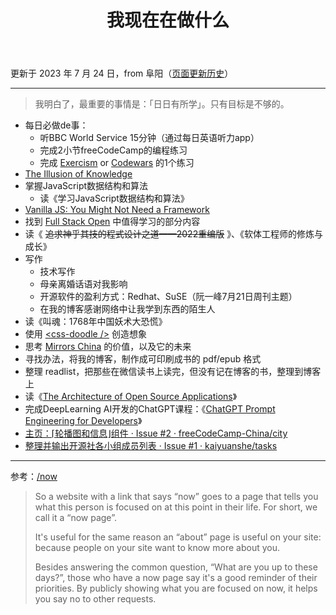 #+TITLE: 我现在在做什么
#+DESCRIPTION: 我这段时间的目标

更新于 2023 年 7 月 24 日，from 阜阳（[[https://github.com/tianheg/blog/commits/main/content/now.org][页面更新历史]]）

-----

#+BEGIN_QUOTE
我明白了，最重要的事情是：「日日有所学」。只有目标是不够的。
#+END_QUOTE

- 每日必做de事：
  - 听BBC World Service 15分钟（通过每日英语听力app）
  - 完成2小节freeCodeCamp的编程练习
  - 完成 [[https://exercism.org/][Exercism]] or [[https://www.codewars.com/][Codewars]] 的1个练习
- [[https://www.oaktreecapital.com/insights/memo/the-illusion-of-knowledge][The Illusion of Knowledge]]
- 掌握JavaScript数据结构和算法
  - 读《学习JavaScript数据结构和算法》
- [[https://frontendmasters.com/courses/vanilla-js-apps/][Vanilla JS: You Might Not Need a Framework]]
- 找到 [[https://fullstackopen.com/en/][Full Stack Open]] 中值得学习的部分内容
- 读《 +追求神乎其技的程式设计之道——2022重编版+ 》、《软体工程师的修炼与成长》
- 写作
  - 技术写作
  - 母亲离婚话语对我影响
  - 开源软件的盈利方式：Redhat、SuSE（阮一峰7月21日周刊主题）
  - 在我的博客感谢网络中让我学到东西的陌生人
- 读《叫魂：1768年中国妖术大恐慌》
- 使用 [[https://css-doodle.com/][<css-doodle />]] 创造想象
- 思考 [[https://github.com/tianheg/mirrors-china][Mirrors China]] 的价值，以及它的未来
- 寻找办法，将我的博客，制作成可印刷成书的 pdf/epub 格式
- 整理 readlist，把那些在微信读书上读完，但没有记在博客的书，整理到博客上
- 读《[[https://aosabook.org/en/][The Architecture of Open Source Applications]]》
- 完成DeepLearning AI开发的ChatGPT课程：《[[https://learn.deeplearning.ai/chatgpt-prompt-eng/][ChatGPT Prompt Engineering for Developers]]》
- [[https://github.com/freeCodeCamp-China/city/issues/2][主页：⌈轮播图和信息⌋组件 · Issue #2 · freeCodeCamp-China/city]]
- [[https://github.com/kaiyuanshe/tasks/issues/1][整理并输出开源社各小组成员列表 · Issue #1 · kaiyuanshe/tasks]]

-----

参考：[[https://nownownow.com/about][/now]]

#+BEGIN_QUOTE
  So a website with a link that says “now” goes to a page that tells you
  what this person is focused on at this point in their life. For short,
  we call it a “now page”.

  It's useful for the same reason an “about” page is useful on your
  site: because people on your site want to know more about you.

  Besides answering the common question, “What are you up to these
  days?”, those who have a now page say it's a good reminder of their
  priorities. By publicly showing what you are focused on now, it helps
  you say no to other requests.
#+END_QUOTE
